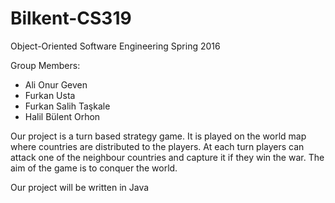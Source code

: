 * Bilkent-CS319
Object-Oriented Software Engineering Spring 2016

Group Members:
+ Ali Onur Geven
+ Furkan Usta
+ Furkan Salih Taşkale  
+ Halil Bülent Orhon

Our project is a turn based strategy game. It is played on the world map where countries are distributed to the players. At each turn players can attack one of the neighbour countries and capture it if they win the war. The aim of the game is to conquer the world.

Our project will be written in Java
